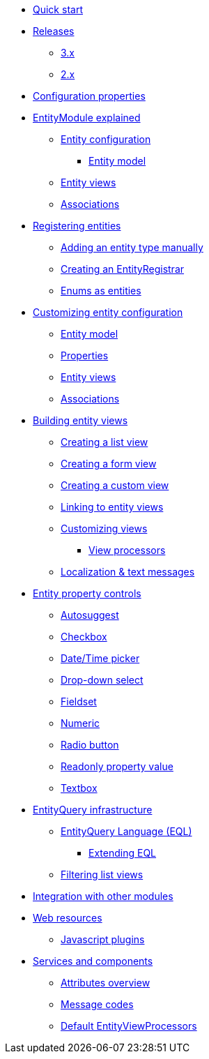 * xref:quick-start.adoc[Quick start]
* xref:releases/index.adoc[Releases]
** xref:releases/3.x.adoc[3.x]
** xref:releases/2.x.adoc[2.x]
* xref:configuration-properties.adoc[Configuration properties]

* xref:entity-module-explained/index.adoc[EntityModule explained]
** xref:entity-module-explained/entity-configuration.adoc[Entity configuration]
*** xref:entity-module-explained/entity-configuration.adoc#entity-model[Entity model]
** xref:entity-module-explained/entity-views.adoc[Entity views]
** xref:entity-module-explained/associations.adoc[Associations]

* xref:registering-entities/index.adoc[Registering entities]
** xref:registering-entities/manual-registration.adoc[Adding an entity type manually]
** xref:registering-entities/creating-an-entity-registrar.adoc[Creating an EntityRegistrar]
** xref:registering-entities/enums-as-entities.adoc[Enums as entities]

* xref:customizing-entities/index.adoc[Customizing entity configuration]
** xref:customizing-entities/entity-model.adoc[Entity model]
** xref:customizing-entities/entity-properties.adoc[Properties]
** xref:customizing-entities/entity-views.adoc[Entity views]
** xref:customizing-entities/entity-associations.adoc[Associations]

* xref:building-views/index.adoc[Building entity views]
** xref:building-views/list-view.adoc[Creating a list view]
** xref:building-views/form-view.adoc[Creating a form view]
** xref:building-views/generic-view.adoc[Creating a custom view]
** xref:building-views/linking-to-entity-views.adoc[Linking to entity views]
** xref:building-views/customizing-views.adoc[Customizing views]
*** xref:building-views/customizing-views.adoc#view-processors[View processors]
** xref:building-views/localization.adoc[Localization & text messages]

* xref:property-controls/index.adoc[Entity property controls]
** xref:property-controls/autosuggest.adoc[Autosuggest]
** xref:property-controls/checkbox.adoc[Checkbox]
** xref:property-controls/datetime.adoc[Date/Time picker]
** xref:property-controls/select.adoc[Drop-down select]
** xref:property-controls/fieldset.adoc[Fieldset]
** xref:property-controls/numeric.adoc[Numeric]
** xref:property-controls/radio.adoc[Radio button]
** xref:property-controls/value.adoc[Readonly property value]
** xref:property-controls/textbox.adoc[Textbox]

* xref:entity-query/index.adoc[EntityQuery infrastructure]
** xref:entity-query/eql.adoc[EntityQuery Language (EQL)]
*** xref:entity-query/extending-eql.adoc[Extending EQL]
** xref:entity-query/filtering-list-views.adoc[Filtering list views]

* xref:integration-with-other-modules.adoc[Integration with other modules]

* xref:web-resources/index.adoc[Web resources]
** xref:web-resources/javascript-plugins.adoc[Javascript plugins]

* xref:services-and-components/index.adoc[Services and components]
** xref:services-and-components/attributes-overview.adoc[Attributes overview]
** xref:services-and-components/message-codes.adoc[Message codes]
** xref:services-and-components/default-entityviewprocessors.adoc[Default EntityViewProcessors]
